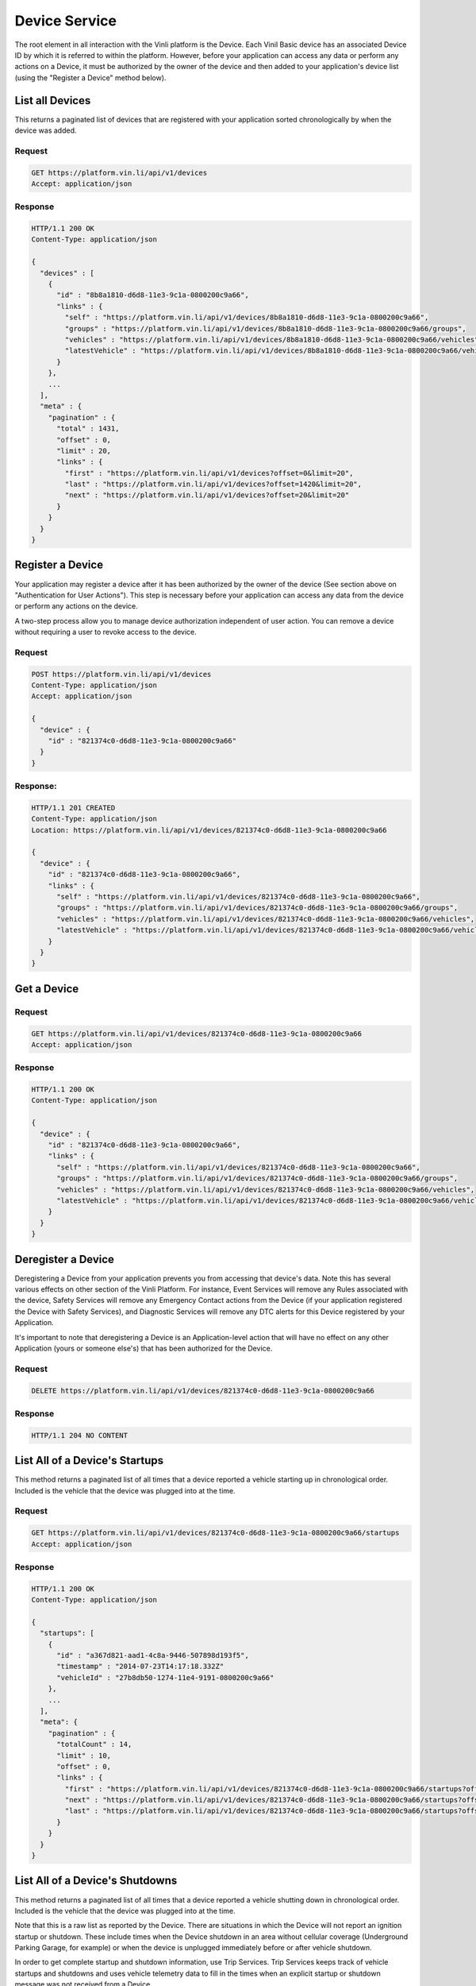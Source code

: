 Device Service
~~~~~~~~~~~~~~

The root element in all interaction with the Vinli platform is the Device.  Each Vinil Basic device has an associated Device ID by which it is referred to within the platform.  However, before your application can access any data or perform any actions on a Device, it must be authorized by the owner of the device and then added to your application's device list (using the "Register a Device" method below).


List all Devices
````````````````

This returns a paginated list of devices that are registered with your application sorted chronologically by when the device was added.

Request
+++++++

.. code-block:: json

      GET https://platform.vin.li/api/v1/devices
      Accept: application/json

Response
++++++++

.. code-block:: json

      HTTP/1.1 200 OK
      Content-Type: application/json

      {
        "devices" : [
          {
            "id" : "8b8a1810-d6d8-11e3-9c1a-0800200c9a66",
            "links" : {
              "self" : "https://platform.vin.li/api/v1/devices/8b8a1810-d6d8-11e3-9c1a-0800200c9a66",
              "groups" : "https://platform.vin.li/api/v1/devices/8b8a1810-d6d8-11e3-9c1a-0800200c9a66/groups",
              "vehicles" : "https://platform.vin.li/api/v1/devices/8b8a1810-d6d8-11e3-9c1a-0800200c9a66/vehicles",
              "latestVehicle" : "https://platform.vin.li/api/v1/devices/8b8a1810-d6d8-11e3-9c1a-0800200c9a66/vehicles/_latest"
            }
          },
          ...
        ],
        "meta" : {
          "pagination" : {
            "total" : 1431,
            "offset" : 0,
            "limit" : 20,
            "links" : {
              "first" : "https://platform.vin.li/api/v1/devices?offset=0&limit=20",
              "last" : "https://platform.vin.li/api/v1/devices?offset=1420&limit=20",
              "next" : "https://platform.vin.li/api/v1/devices?offset=20&limit=20"
            }
          }
        }
      }


Register a Device
`````````````````

Your application may register a device after it has been authorized by the owner of the device (See section above on "Authentication for User Actions").  This step is necessary before your application can access any data from the device or perform any actions on the device.

A two-step process allow you to manage device authorization independent of user action.  You can remove a device without requiring a user to revoke access to the device.


Request
+++++++

.. code-block:: json

      POST https://platform.vin.li/api/v1/devices
      Content-Type: application/json
      Accept: application/json

      {
        "device" : {
          "id" : "821374c0-d6d8-11e3-9c1a-0800200c9a66"
        }
      }

Response:
++++++++

.. code-block:: json

      HTTP/1.1 201 CREATED
      Content-Type: application/json
      Location: https://platform.vin.li/api/v1/devices/821374c0-d6d8-11e3-9c1a-0800200c9a66

      {
        "device" : {
          "id" : "821374c0-d6d8-11e3-9c1a-0800200c9a66",
          "links" : {
            "self" : "https://platform.vin.li/api/v1/devices/821374c0-d6d8-11e3-9c1a-0800200c9a66",
            "groups" : "https://platform.vin.li/api/v1/devices/821374c0-d6d8-11e3-9c1a-0800200c9a66/groups",
            "vehicles" : "https://platform.vin.li/api/v1/devices/821374c0-d6d8-11e3-9c1a-0800200c9a66/vehicles",
            "latestVehicle" : "https://platform.vin.li/api/v1/devices/821374c0-d6d8-11e3-9c1a-0800200c9a66/vehicles/_latest"
          }
        }
      }


Get a Device
````````````

Request
+++++++

.. code-block:: json

      GET https://platform.vin.li/api/v1/devices/821374c0-d6d8-11e3-9c1a-0800200c9a66
      Accept: application/json

Response
++++++++

.. code-block:: json

      HTTP/1.1 200 OK
      Content-Type: application/json

      {
        "device" : {
          "id" : "821374c0-d6d8-11e3-9c1a-0800200c9a66",
          "links" : {
            "self" : "https://platform.vin.li/api/v1/devices/821374c0-d6d8-11e3-9c1a-0800200c9a66",
            "groups" : "https://platform.vin.li/api/v1/devices/821374c0-d6d8-11e3-9c1a-0800200c9a66/groups",
            "vehicles" : "https://platform.vin.li/api/v1/devices/821374c0-d6d8-11e3-9c1a-0800200c9a66/vehicles",
            "latestVehicle" : "https://platform.vin.li/api/v1/devices/821374c0-d6d8-11e3-9c1a-0800200c9a66/vehicles/_latest"
          }
        }
      }


Deregister a Device
````````````````````````````````

Deregistering a Device from your application prevents you from accessing that device's data.  Note this has several various effects on other section of the Vinli Platform.  For instance,  Event Services will remove any Rules associated with the device, Safety Services will remove any Emergency Contact actions from the Device (if your application registered the Device with Safety Services), and Diagnostic Services will remove any DTC alerts for this Device registered by your Application.

It's important to note that deregistering a Device is an Application-level action that will have no effect on any other Application (yours or someone else's) that has been authorized for the Device.


Request
+++++++

.. code-block:: json

      DELETE https://platform.vin.li/api/v1/devices/821374c0-d6d8-11e3-9c1a-0800200c9a66


Response
++++++++

.. code-block:: json

      HTTP/1.1 204 NO CONTENT


List All of a Device's Startups
````````````````````````````````

This method returns a paginated list of all times that a device reported a vehicle starting up in chronological order.  Included is the vehicle that the device was plugged into at the time.


Request
+++++++

.. code-block:: json

      GET https://platform.vin.li/api/v1/devices/821374c0-d6d8-11e3-9c1a-0800200c9a66/startups
      Accept: application/json


Response
++++++++

.. code-block:: json

      HTTP/1.1 200 OK
      Content-Type: application/json

      {
        "startups": [
          {
            "id" : "a367d821-aad1-4c8a-9446-507898d193f5",
            "timestamp" : "2014-07-23T14:17:18.332Z"
            "vehicleId" : "27b8db50-1274-11e4-9191-0800200c9a66"
          },
          ...
        ],
        "meta": {
          "pagination" : {
            "totalCount" : 14,
            "limit" : 10,
            "offset" : 0,
            "links" : {
              "first" : "https://platform.vin.li/api/v1/devices/821374c0-d6d8-11e3-9c1a-0800200c9a66/startups?offset=0&limit=10",
              "next" : "https://platform.vin.li/api/v1/devices/821374c0-d6d8-11e3-9c1a-0800200c9a66/startups?offset=10&limit=10",
              "last" : "https://platform.vin.li/api/v1/devices/821374c0-d6d8-11e3-9c1a-0800200c9a66/startups?offset=10&limit=10"
            }
          }
        }
      }


List All of a Device's Shutdowns
````````````````````````````````

This method returns a paginated list of all times that a device reported a vehicle shutting down in chronological order.  Included is the vehicle that the device was plugged into at the time.

Note that this is a raw list as reported by the Device.  There are situations in which the Device will not report an ignition startup or shutdown.  These include times when the Device shutdown in an area without cellular coverage (Underground Parking Garage, for example) or when the device is unplugged immediately before or after vehicle shutdown.

In order to get complete startup and shutdown information, use Trip Services.  Trip Services keeps track of vehicle startups and shutdowns and uses vehicle telemetry data to fill in the times when an explicit startup or shutdown message was not received from a Device.


Request
+++++++

.. code-block:: json

      GET https://platform.vin.li/api/v1/devices/821374c0-d6d8-11e3-9c1a-0800200c9a66/shutdowns
      Accept: application/json


Response
++++++++

.. code-block:: json

      HTTP/1.1 200 OK
      Content-Type: application/json

      {
        "shutdowns": [
          {
            "id" : "f636f4e2-1a5d-4b33-ba16-190d716b95cf",
            "timestamp" : "2014-07-23T16:58:18.332Z"
            "vehicleId" : "27b8db50-1274-11e4-9191-0800200c9a66"
          },
          ...
        ],
        "meta": {
          "pagination" : {
            "totalCount" : 14,
            "limit" : 10,
            "offset" : 0,
            "links" : {
              "first" : "https://platform.vin.li/api/v1/devices/821374c0-d6d8-11e3-9c1a-0800200c9a66/shutdowns?offset=0&limit=10",
              "next" : "https://platform.vin.li/api/v1/devices/821374c0-d6d8-11e3-9c1a-0800200c9a66/shutdowns?offset=10&limit=10",
              "last" : "https://platform.vin.li/api/v1/devices/821374c0-d6d8-11e3-9c1a-0800200c9a66/shutdowns?offset=10&limit=10"
            }
          }
        }
      }
